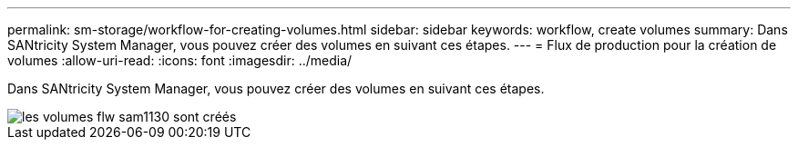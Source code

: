 ---
permalink: sm-storage/workflow-for-creating-volumes.html 
sidebar: sidebar 
keywords: workflow, create volumes 
summary: Dans SANtricity System Manager, vous pouvez créer des volumes en suivant ces étapes. 
---
= Flux de production pour la création de volumes
:allow-uri-read: 
:icons: font
:imagesdir: ../media/


[role="lead"]
Dans SANtricity System Manager, vous pouvez créer des volumes en suivant ces étapes.

image::../media/sam1130-flw-volumes-create.gif[les volumes flw sam1130 sont créés]
